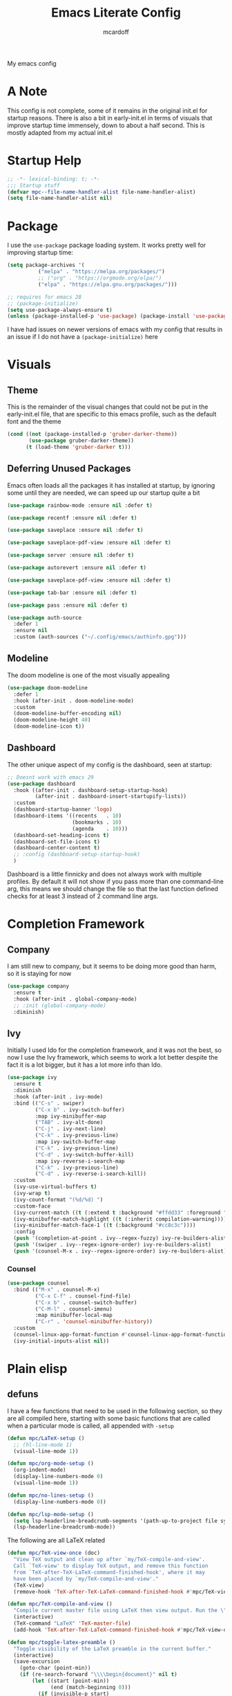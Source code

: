 #+STARTUP:show2levels
#+TITLE: Emacs Literate Config
#+AUTHOR: mcardoff
#+PROPERTY: header-args :tangle ~/repos/dotfiles/.config/emacs/init.el
My emacs config
* A Note
This config is not complete, some of it remains in the original init.el for startup reasons. There is also a bit in early-init.el in terms of visuals that improve startup time immensely, down to about a half second. This is mostly adapted from my actual init.el
* Startup Help
#+begin_src emacs-lisp
  ;; -*- lexical-binding: t; -*-
  ;;; Startup stuff
  (defvar mpc--file-name-handler-alist file-name-handler-alist)
  (setq file-name-handler-alist nil)
#+end_src
* Package
I use the =use-package= package loading system. It works pretty well for improving startup time:
#+begin_src emacs-lisp
  (setq package-archives '(
            ("melpa" . "https://melpa.org/packages/")
            ;; ("org" . "https://orgmode.org/elpa/")
            ("elpa" . "https://elpa.gnu.org/packages/")))

  ;; requires for emacs 28
  ;; (package-initialize)
  (setq use-package-always-ensure t)
  (unless (package-installed-p 'use-package) (package-install 'use-package))
#+end_src
I have had issues on newer versions of emacs with my config that results in an issue if I do not have a =(package-initialize)= here
* Visuals
** Theme
This is the remainder of the visual changes that could not be put in the early-init.el file, that are specific to this emacs profile, such as the default font and the theme
#+begin_src emacs-lisp
  (cond ((not (package-installed-p 'gruber-darker-theme))
         (use-package gruber-darker-theme))
        (t (load-theme 'gruber-darker t)))
#+end_src
** Deferring Unused Packages
Emacs often loads all the packages it has installed at startup, by ignoring some until they are needed, we can speed up our startup quite a bit
#+begin_src emacs-lisp
  (use-package rainbow-mode :ensure nil :defer t)

  (use-package recentf :ensure nil :defer t)

  (use-package saveplace :ensure nil :defer t)

  (use-package saveplace-pdf-view :ensure nil :defer t)

  (use-package server :ensure nil :defer t)

  (use-package autorevert :ensure nil :defer t)

  (use-package saveplace-pdf-view :ensure nil :defer t)

  (use-package tab-bar :ensure nil :defer t)

  (use-package pass :ensure nil :defer t)

  (use-package auth-source
    :defer 1
    :ensure nil
    :custom (auth-sources ("~/.config/emacs/authinfo.gpg")))
#+end_src
** Modeline
The doom modeline is one of the most visually appealing
#+begin_src emacs-lisp
  (use-package doom-modeline
    :defer 1
    :hook (after-init . doom-modeline-mode)
    :custom
    (doom-modeline-buffer-encoding nil)
    (doom-modeline-height 40)
    (doom-modeline-icon t))
#+end_src
** Dashboard
The other unique aspect of my config is the dashboard, seen at startup:
#+begin_src emacs-lisp
  ;; Doesnt work with emacs 29
  (use-package dashboard
    :hook ((after-init . dashboard-setup-startup-hook)
           (after-init . dashboard-insert-startupify-lists))
    :custom
    (dashboard-startup-banner 'logo)
    (dashboard-items '((recents   . 10)
                       (bookmarks . 10)
                       (agenda    . 10)))
    (dashboard-set-heading-icons t)
    (dashboard-set-file-icons t)
    (dashboard-center-content t)
    ;; :config (dashboard-setup-startup-hook)
    )
#+end_src
Dashboard is a little finnicky and does not always work with multiple profiles. By default it will not show if you pass more than one command-line arg, this means we should change the file so that the last function defined checks for at least 3 instead of 2 command line args.
* Completion Framework
** Company
I am still new to company, but it seems to be doing more good than harm, so it is staying for now
#+begin_src emacs-lisp
  (use-package company
    :ensure t
    :hook (after-init . global-company-mode)
    ;; :init (global-company-mode)
    :diminish)
#+end_src
** Ivy
Initially I used Ido for the completion framework, and it was not the best, so now I use the Ivy framework, which seems to work a lot better despite the fact it is a lot bigger, but it has a lot more info than Ido.
#+begin_src emacs-lisp
  (use-package ivy
    :ensure t
    :diminish
    :hook (after-init . ivy-mode)
    :bind (("C-s" . swiper)
           ("C-x b" . ivy-switch-buffer)
           :map ivy-minibuffer-map
           ("TAB" . ivy-alt-done)
           ("C-j" . ivy-next-line)
           ("C-k" . ivy-previous-line)
           :map ivy-switch-buffer-map
           ("C-k" . ivy-previous-line)
           ("C-d" . ivy-switch-buffer-kill)
           :map ivy-reverse-i-search-map
           ("C-k" . ivy-previous-line)
           ("C-d" . ivy-reverse-i-search-kill))
    :custom
    (ivy-use-virtual-buffers t)
    (ivy-wrap t)
    (ivy-count-format "(%d/%d) ")
    :custom-face
    (ivy-current-match ((t (:extend t :background "#ffdd33" :foreground "black"))))
    (ivy-minibuffer-match-highlight ((t (:inherit compilation-warning))))
    (ivy-minibuffer-match-face-1 ((t (:background "#cc8c3c"))))
    :config
    (push '(completion-at-point . ivy--regex-fuzzy) ivy-re-builders-alist)
    (push '(swiper . ivy--regex-ignore-order) ivy-re-builders-alist)
    (push '(counsel-M-x . ivy--regex-ignore-order) ivy-re-builders-alist))
#+end_src
*** Counsel
#+begin_src emacs-lisp
  (use-package counsel
    :bind (("M-x" . counsel-M-x)
           ("C-x C-f" . counsel-find-file)
           ("C-x b" . counsel-switch-buffer)
           ("C-M-l" . counsel-imenu)
           :map minibuffer-local-map
           ("C-r" . 'counsel-minibuffer-history))
    :custom
    (counsel-linux-app-format-function #'counsel-linux-app-format-function-name-only)
    (ivy-initial-inputs-alist nil))
#+end_src
* Plain elisp
** defuns
I have a few functions that need to be used in the following section, so they are all compiled here, starting with some basic functions that are called when a particular mode is called, all appended with =-setup=
#+begin_src emacs-lisp
  (defun mpc/LaTeX-setup ()
    ;; (hl-line-mode 1)
    (visual-line-mode 1))

  (defun mpc/org-mode-setup ()
    (org-indent-mode)
    (display-line-numbers-mode 0)
    (visual-line-mode 1))

  (defun mpc/no-lines-setup ()
    (display-line-numbers-mode 0))

  (defun mpc/lsp-mode-setup ()
    (setq lsp-headerline-breadcrumb-segments '(path-up-to-project file symbols))
    (lsp-headerline-breadcrumb-mode))
#+end_src
The following are all LaTeX related
#+begin_src emacs-lisp
  (defun mpc/TeX-view-once (doc)
    "View TeX output and clean up after `my/TeX-compile-and-view'.
    Call `TeX-view' to display TeX output, and remove this function
    from `TeX-after-TeX-LaTeX-command-finished-hook', where it may
    have been placed by `my/TeX-compile-and-view'."
    (TeX-view)
    (remove-hook 'TeX-after-TeX-LaTeX-command-finished-hook #'mpc/TeX-view-once))

  (defun mpc/TeX-compile-and-view ()
    "Compile current master file using LaTeX then view output. Run the \"LaTeX\" command on the master file for active buffer. When compilation is complete, view output with default viewer (using `TeX-view')."
    (interactive)
    (TeX-command "LaTeX" 'TeX-master-file)
    (add-hook 'TeX-after-TeX-LaTeX-command-finished-hook #'mpc/TeX-view-once))

  (defun mpc/toggle-latex-preamble ()
    "Toggle visibility of the LaTeX preamble in the current buffer."
    (interactive)
    (save-excursion
      (goto-char (point-min))
      (if (re-search-forward "\\\\begin{document}" nil t)
          (let ((start (point-min))
                (end (match-beginning 0)))
            (if (invisible-p start)
                (remove-overlays start end 'invisible t)
              (let ((overlay (make-overlay start end)))
                (overlay-put overlay 'invisible t)
                (overlay-put overlay 'isearch-open-invisible 'delete-overlay))))
        (message "No LaTeX preamble found."))))
#+end_src
The following is just org-mode related, to be expanded later
#+begin_src emacs-lisp
  (defun mpc/org-agenda-list ()
    (delq nil
          (mapcar (lambda (buffer)
                    (buffer-file-name buffer))
                  (org-buffer-list 'files t))))

  ; temporary solution, hopefully can be replaced by something more dynamic
  (defvar mpc/latest-org-file "~/Org/Agenda/SU23.org")
#+end_src
The next few are TA and Class related
#+begin_src emacs-lisp
  (defvar script-path "~/.local/scripts/find_next_hw.sh")
  (defun mpc/next-hw-num (class sem schoolpath)
    (shell-command-to-string (format "/home/mcard/.local/scripts/next_hw_num.sh %s %s" sem class)))

  (defun mpc/make-latest-hw-file (class sem school-path)
    "class: Subject indicator and number, sem: [FA/SP]YY, school path: no slash at end"
    (format "%s/%s/%s/%s" school-path sem class (shell-command-to-string (format "%s %s %s" script-path sem class))))

  (defun mpc/create-todo-entry (num subj semester)
    (format
     "* TODO %s HW %%(mpc/next-hw-num \"%s%s\" \"%s\" \"~/school\") [[%%(mpc/make-latest-hw-file \"%s%s\" \"%s\" \"~/school\")][LaTeX File]]"
     num subj num semester subj num semester))

  (defun mpc/create-next-lecture-todo (classnum subj semester)
    (format
     "* TODO 19a Lab %%? Lecture [[%s][Slides]]"
     (shell-command-to-string
      (format
       "/home/mcard/.local/scripts/find_next_lec.sh %s %s%s"
       semester subj classnum))))
#+end_src
These are created for use in org capture templates
#+begin_src emacs-lisp
  (defvar fixed-timestamp
    "%%(org-insert-time-stamp (org-read-date nil t \"+%s\"))")

  (defun mpc/capture-template-skeleton (prefix title time deadlinetext)
    (format
     "* TODO %s%s @ %s\nDEADLINE: %s"
     prefix title time deadlinetext))

  (defun mpc/action-item-skeleton (prefix item-name deadlinetext)
    (format "* TODO %s %s\nDEADLINE: %s"
     prefix item-name deadlinetext))

  (defun mpc/meeting-custom-title-dl (prefix)
    (mpc/capture-template-skeleton
     prefix "%^{Meeting}" "%^{Start Time}" "%^{DEADLINE}t"))

  (defun mpc/meeting-fixed-dl (prefix time dow)
    (mpc/capture-template-skeleton
     (format "%s Meeting" prefix) "" time
     (format fixed-timestamp dow)))

  (defun mpc/action-item-dl (prefix)
    (mpc/action-item-skeleton
     prefix "Action Item: %^{}" "%^{DEADLINE}t"))

  (defun mpc/action-item-title ()
    (mpc/action-item-skeleton
     "%^{CATEGORY}" "Action Item: %^{}" "%^{DEADLINE}t"))
#+end_src
The following are general-use functions which are made to be used in the keybinds section
#+begin_src emacs-lisp
  (defun dotemacs ()
    "Opens init.el"
    (interactive)
    (find-file user-init-file))

  (defun initorg ()
    "Opens EmacsInit.org"
    (interactive)
    (find-file (format "%s%s" user-emacs-directory "EmacsInit.org")))

  (defun projectorg ()
    "Opens Current_Projects.org"
    (interactive)
    (find-file "~/Org/Agenda/Current_Projects.org"))

  (defun agendafile ()
    "open the latest modified org-agenda file"
    (interactive)
    (find-file (shell-command-to-string "/home/mcard/.local/scripts/latestorg.sh")))
#+end_src
* Custom keybinds
** General Keybinds
Here I set some useful keys for navigating windows as well as my personal keymap in =C-z= for a couple things. General makes it easy to define keys with a leader key, which is usefile when you have a lot. I start by getting rid of the stupid =C-z= binding that suspends the window, useless for someone using a tiling wm.
#+begin_src emacs-lisp
  (use-package general
    :ensure t
    :config
    (global-unset-key (kbd "C-z"))
#+end_src
Now I define some bindings to =C-z= for my sanity:
#+begin_src emacs-lisp
  (general-define-key
   :prefix "C-z"
   "" '(nil :which-key "General Prefix")
   "C-c" '(org-capture :which-key "Capture!")
   "a" '(org-agenda-list :which-key "Open Agenda List")
   "A" '(org-agenda :which-key "Open Agenda")
   "d" '(org-roam-dailies-capture-today :which-key "Note of the Day")
   "e" '(elfeed :which-key "Check RSS Feeds")
   "g" '(agendafile :which-key "Open Latest Org Agenda")
   "i" '(dotemacs :which-key "Open init.el")
   "j" '(projectorg :which-key "Open Current Projects Org")
   "m" '(counsel-imenu :which-key "counsel-imenu")
   "o" '(initorg :which-key "Open Literate Config")
   "u" '(mu4e :which-key "Check Mail!"))
#+end_src
Finally some useful commands for window navigations
#+begin_src emacs-lisp
  (general-define-key
   "<escape>" 'keyboard-escape-quit
   "M-1" 'shell-command
   "M-2" 'split-window-below
   "M-3" 'split-window-right
   "M-o" 'other-window
   "M-r" 'enlarge-window
   "M-R" 'shrink-window
   "M-." 'enlarge-window-horizontally
   "M-," 'shrink-window-horizontally
   "M-<left>" 'windmove-left
   "M-<up>" 'windmove-up
   "M-<down>" 'windmove-down
   "M-<right>" 'windmove-right
   "C-<SPC>" 'set-mark-command
   "C-x <SPC>" 'rectangle-mark-mode)
#+end_src
This may be a temporary one, but having a bind for compiling in a mode like c++ is useful
#+begin_src emacs-lisp
  (general-define-key
   :keymaps 'c++-mode-map
   "C-z C-z" 'compile))
#+end_src
** Which-Key
As an added bonus I have the =which-key= mode installed, so I can see which commands I have binded above:
#+begin_src emacs-lisp
  (use-package which-key
    :ensure t
    :config (which-key-mode)
    :diminish which-key-mode
    :custom (which-key-idle-delay 0.3))
#+end_src
* Text-Editing modes
** LaTeX
So far, I am loving AUCTeX for my LaTeX documents, and it is helping my editing, so I use that!
#+begin_src emacs-lisp
  (use-package auctex
    :defer t
    :bind (:map LaTeX-mode-map
                ("C-z TAB" . 'mpc/toggle-latex-preamble))
    :hook
    (TeX-mode       . mpc/LaTeX-setup)
    (plain-TeX-mode . mpc/LaTeX-setup)
    (TeXinfo-mode   . mpc/LaTeX-setup)
    (LaTeX-mode     . mpc/LaTeX-setup)
    (docTeX-mode    . mpc/LaTeX-setup)
    (LaTeX-mode     . flymake-mode)
    :custom
    (TeX-view-program-selection
      '(((output-dvi has-no-display-manager) "dvi2tty") 
        ((output-dvi style-pstricks)  "dvips and gv")
         (output-dvi "xdvi")
         (output-pdf "Zathura")
         (output-html "xdg-open")))
    (TeX-engine 'luatex)
    (TeX-parse-self t)
    (LaTeX-beamer-item-overlay-flag nil)
    (LaTeX-section-hook
     '(LaTeX-section-heading LaTeX-section-title LaTeX-section-section))

    (LaTeX-indent-environment-list
     '(("verbatim" current-indentation)
       ("verbatim*" current-indentation)
       ("filecontents" current-indentation)
       ("filecontents*" current-indentation)
       ("tabular" LaTeX-indent-tabular)
       ("tabular*" LaTeX-indent-tabular)
       ("array" LaTeX-indent-tabular)
       ("picture")
       ("tabbing")))

    (LaTeX-electric-left-right-brace t)
    (LaTeX-float "H")
    (TeX-output-dir "./build"))
#+end_src
** Doc-View
I do not want Doc-View to have the line number(s) on the side, so I make use of an earlier defun:
#+begin_src emacs-lisp
  (use-package doc-view
    :ensure nil
    :defer
    :hook (doc-view-mode . mpc/no-lines-setup))
#+end_src
** Text Manipulation
*** Moving text
Move-text is usefule for moving text line by line at a time, especially with blocks of text.
#+begin_src emacs-lisp
  (use-package move-text
    :defer 2
    :diminish 
    :bind (("M-p" . 'move-text-up)
           ("M-n" . 'move-text-down)))
#+end_src
*** Moving Around the Screen
Im gonna try out Avy, maybe need to customize the bindings
#+begin_src emacs-lisp
  (use-package avy
    :defer 1
    :config
    (general-define-key
     :prefix "C-z"
     "c" '(avy-goto-char :which-key "Go to char")
     "l" '(avy-goto-line :which-key "Go to line")))
#+end_src
*** Multiple cursors
Just another fairly basic feature in a modern editor to edit multiple occurences of something, or even multiple lines!
#+begin_src emacs-lisp
  (use-package multiple-cursors
    :defer 2
    :diminish
    :bind (("C-S-c C-S-c" . mc/edit-lines)
           ("C->"         . mc/mark-next-like-this)
           ("C-<"         . 'mc/mark-previous-like-this)
           ("C-c C-<"     . 'mc/mark-all-like-this)))
#+end_src
*** Snippets
Snippets are another useful feature in emacs, especially when making literate configurations like this. 
#+begin_src emacs-lisp
  (use-package yasnippet
    :defer 5
    :config (yas-global-mode)
    :custom (yas-snippet-dirs '("~/.config/emacs/mysnippets")))
#+end_src
You might want to add these snippets to your directory, however I find them somewhat annoying when editing elisp
#+begin_example
  (use-package yasnippet-snippets
    :after yasnippet)
#+end_example
* Org mode
** Org Mode
Org mode is super useful, but if you are reading this you probably know that
#+begin_src emacs-lisp
  (use-package org
    :defer 1
    :hook ((org-mode . mpc/org-mode-setup)
           (org-mode . rainbow-delimiters-mode)
           (org-agenda-mode . mpc/no-lines-setup))

    :bind (:map org-mode-map
                ("<C-M-return>" . org-insert-todo-subheading)
                ("<C-return>"   . org-insert-subheading))
    :custom
    (org-tags-column 0)
    (org-ellipsis " [+]")
    (org-directory "~/Org/Agenda/")
    (org-agenda-files (directory-files "~/Org/Agenda/" t "\\.org$"))
    (org-agenda-tags-column -80)
    (org-hide-block-startup t)
    (org-clock-sound "~/Downloads/bell.wav")
    :custom-face
    (org-block    ((t :foreground "#e4e4ef")))
    (org-ellipsis ((t :foreground "#FFFFFF" :underline nil)))
    (org-level-1  ((t :inherit 'outline-1 :height 1.15)))
    (org-verbatim ((t :foreground "#888888")))
    :config
    (require 'org-tempo)
    (setq org-tempo-keywords-alist nil)
    (setq org-refile-targets '((mpc/org-agenda-list :maxlevel . 3)))
    (add-to-list 'org-file-apps '("\\.pdf\\'" . "zathura %s"))
    (add-to-list 'auto-mode-alist '("\\.org$" . org-mode)))
#+end_src
** Org-Roam
Roam is an interesting note taking system, so far it is useful for note taking in class especially during lectures, using the zettelkasten thought process
#+begin_src emacs-lisp
  (use-package org-roam
    :defer 1
    :init (setq org-roam-v2-ack t)
    :custom
    (org-roam-graph-executable "dot")
    (org-roam-graph-viewer "chromium")
    (org-roam-directory "~/Org/Roam")
    (org-roam-completion-everywhere t)
    (org-roam-completion-system 'ivy)
    :config
    (general-define-key
     :prefix "C-z"
     "n" '(nil :which-key "Roam Prefix")
     "n l" '(org-roam-buffer-toggle :which-key "Toggle Roam Buffer")
     "n f" '(org-roam-node-find :which-key "Find Node")
     "n i" '(org-roam-node-insert :which-key "Insert Node")
     "n d" '(org-roam-dailies-capture-today :which-key "Capture Daily")
     "n t" '(org-roam-dailies-goto-today :which-key "Goto Daily"))
    (org-roam-setup))
#+end_src
** Org-Bullets
Org-Bullets makes an org document look nice and less like plain text
#+begin_src emacs-lisp
  (use-package org-bullets
    :defer
    :hook (org-mode . org-bullets-mode))
#+end_src
** Capture Templates
In order to add various agenda entries in an efficient manner, I created a number of capture templates to add homework entries for my current classes as well as with emails, note the email ones do require you have =org-mu4e= in your =mu4e= config. We start with initializing the =org-capture-templates= variable so it is non-nil when we add to list
#+begin_src emacs-lisp
  (setq org-capture-templates
        '(("p" "PHYS 167b")
          ("w" "Weekly Meetings")
          ("i" "Action Items")
          ("m" "Mail Workflow")
          ("pr" "167b Reading"
           entry (file+olp "SP24.org" "PHYS 167b" "Readings")
           "* TODO 167b %?")
          ("pe" "167b Exam"
           entry (file+olp "SP24.org" "PHYS 167b" "Exams")
           "* TODO 167b Exam %?")
          ("ph" "167b HW"
           entry (file+olp "SP24.org" "PHYS 167b" "Homework")
           (function (lambda () (mpc/create-todo-entry "167b" "PHYS" "SP24"))))))
#+end_src
This is the bulk of the improvements which I have done so far, meetings and action items are highly structured now, prompting for the required headings and such, finishing instantly
#+begin_src emacs-lisp
  ;; Meetings
  (add-to-list 'org-capture-templates
               '("wa" "QT Meeting"
                 entry (file+olp "Research.org" "ATLAS QT")
                 (function
                  (lambda () (mpc/meeting-custom-title-dl "QT ")))
                 :immediate-finish t))

  (add-to-list 'org-capture-templates
               '("wn" "VBS VVH Meeting"
                 entry (file+olp "Research.org" "VBS VVH")
                 (function
                  (lambda () (mpc/meeting-fixed-dl "VBS Higgs" "10:00" "Mon")))
                 :immediate-finish t))

  (add-to-list 'org-capture-templates
               '("ww" "Aram Meeting"
                 entry (file+olp "Research.org" "Other")
                 (function
                  (lambda () (mpc/meeting-fixed-dl "Aram Group" "11:30" "Mon")))
                 :immediate-finish t))

  (add-to-list 'org-capture-templates
               '("wb" "Brandeis Meeting"
                 entry (file+olp "Research.org" "Other")
                 (function
                  (lambda () (mpc/meeting-fixed-dl "Brandeis" "11:00" "Wed")))
                 :immediate-finish t))

  (add-to-list 'org-capture-templates
               '("ws" "Other Meeting"
                 entry (file+olp "Research.org" "Other")
                 (function
                  (lambda () (mpc/meeting-custom-title-dl "")))
                 :immediate-finish t))

  ;; Action Items
  (add-to-list 'org-capture-templates
               '("ia" "QT Action Item"
                 entry (file+olp "Research.org" "ATLAS QT")
                 (function (lambda () (mpc/action-item-dl "QT")))
                 :immediate-finish t))

  (add-to-list 'org-capture-templates
               '("in" "VBS VVH Action Item"
                 entry (file+olp "Research.org" "VBS VVH")
                 (function (lambda () (mpc/action-item-dl "VBS Higgs")))
                 :immediate-finish t))

  (add-to-list 'org-capture-templates
               '("ii" "Misc TODO"
                 entry (file+headline "Research.org" "Other")
                 (function (lambda () (mpc/action-item-title)))
                 :refile-targets ((nil :maxlevel . 2))
                 :immediate-finish t))
#+end_src
I also have my mail workflow, even if it is outdated and not really useful anymore
#+begin_src emacs-lisp
  ;; Follow up on Email
  (add-to-list 'org-capture-templates
               '("mf" "Follow Up" entry (file+olp "Mail.org" "Follow Up")
                  "* TODO Follow up with %:fromname on %a\nSCHEDULED: %t DEADLINE: %(org-insert-time-stamp (org-read-date nil t \"+2d\"))\n\n%i"))
  ;; Read Email later
  (add-to-list 'org-capture-templates
               '("mr" "Read Later" entry (file+olp "SU23.org" "MAIL" "Read Later")
                  "* TODO Read %:subject\nSCHEDULED: %t\nDEADLINE: %(org-insert-time-stamp (org-read-date nil t \"+2d\"))\n\n%a\n\n%i"
                  :immediate-finish t))
  ;; Attend Event in Email
  (add-to-list 'org-capture-templates
               '("mm" "Attend Included Event" entry (file+olp "Mail.org" "Meetings")
                 "* TODO Attend %:subject %a\nSCHEDULED: %t\n%i"))
  ;; Send email to someone
  (add-to-list 'org-capture-templates
               '("ms" "Send Email" entry (file+olp "Mail.org" "Send Email")
                 "* TODO Send Email to %? about \nSCHEDULED: %t DEADLINE: %(org-insert-time-stamp (org-read-date nil t \"+2d\"))"))
#+end_src
There is also a number of custom agenda commands, but I do not take very much advantage of this
#+begin_src emacs-lisp
  (setq org-agenda-custom-commands
        '(("z" "View Current Semester"
           ((agenda)
            (tags-todo "SP24")))))
#+end_src
** Structure Templates
Structure templates are super useful when making literate files such as this one!
#+begin_src emacs-lisp
  (setq org-structure-template-alist
        '(("s" . "src") ("e" . "example") ("q" . "quote") ("v" . "verse")
          ("V" . "verbatim") ("c" . "center") ("C" . "comment") ("l" . "latex")
          ("a" . "ascii") ("i" . "index")
          ("el" . "src emacs-lisp") ("sb" . "src bash")))
#+end_src
* Fun Stuff!
** Elfeed
elfeed is fun, I do not really use it too much
#+begin_src emacs-lisp
  (use-package elfeed
    :ensure t
    :defer t
    :custom
    (elfeed-db-directory (concat user-emacs-directory "elfeed"))
    (elfeed-feeds '(("https://atlas.cern/updates/briefing/feed.xml" physics)
                    ("http://feeds.aps.org/rss/recent/physics.xml" physics)
                    ("https://export.arxiv.org/rss/hep-ex" phyics article)
                    ("https://export.arxiv.org/rss/hep-ph" physics article)))
    :commands (elfeed))
#+end_src
** Slack
This is not set up yet, but the setup would look like
#+begin_example
;; TODO: Setup slack for emacs
;; (use-package slack)
#+end_example
** mu4e
MU 4 Emacs is the most used email client, so sad it is kinda annoying to use
#+begin_src emacs-lisp
  (use-package mu4e
    :ensure nil
    :hook ((mu4e-headers-mode . (lambda () (display-line-numbers-mode 0)))
           (mu4e-main-mode . (lambda () (display-line-numbers-mode 0))))
    :load-path "/usr/share/emacs/site-lisp/mu4e"
    :config
    ;; Load org-mode integration
    (require 'mu4e-org)

    ;; Refresh mail using isync every 10 minutes
    (setq mu4e-update-interval (* 10 60))
    (setq mu4e-get-mail-command "mbsync -a -c ~/.config/isync/mbsyncrc")
    (setq mu4e-maildir "~/repos/Mail")

    ;; Use Ivy for mu4e completions (maildir folders, etc)
    (setq mu4e-completing-read-function #'ivy-completing-read)

    ;; Make sure that moving a message (like to Trash) causes the
    ;; message to get a new file name.  This helps to avoid the
    ;; dreaded "UID is N beyond highest assigned" error.
    ;; See this link for more info: https://stackoverflow.com/a/43461973
    (setq mu4e-change-filenames-when-moving t)
  
    (setq mu4e-drafts-folder "/[Gmail]/Drafts")
    (setq mu4e-sent-folder   "/[Gmail]/Sent Mail")
    (setq mu4e-refile-folder "/[Gmail]/All Mail")
    (setq mu4e-trash-folder  "/[Gmail]/Trash")

    (setq mu4e-maildir-shortcuts
      '((:maildir "/INBOX"             :key ?i)
        (:maildir "/BRANDEIS"          :key ?b)
        (:maildir "/[Gmail]/Sent Mail" :key ?s)
        (:maildir "/[Gmail]/Trash"     :key ?t)
        (:maildir "/[Gmail]/Drafts"    :key ?d)
        (:maildir "/[Gmail]/All Mail"  :key ?a))))
#+end_src

* Coding Adjacent, Make Emacs an IDE
** Projectile
Projectile is very useful if you have several projects locally, usually defined by git repos within a specified directory
#+begin_src emacs-lisp
  (use-package projectile
    :defer 1
    :bind (:map projectile-mode-map ("C-z p" . projectile-command-map))
    :custom
    (projectile-completion-system 'ivy)
    (projectile-project-search-path
     '(("~/repos/" . 1) ("~/repos/Programming" . 1)))
    :config
    (projectile-mode +1))
#+end_src
** Magit
I love magit, it is super robust to use, and the config is drop dead simple to use, in fact it is only two lines because I made it two lines
#+begin_src emacs-lisp
  (use-package magit :defer 1)
#+end_src
** Indent Guides
They're hot
#+begin_src emacs-lisp
    (use-package highlight-indent-guides
      :ensure nil
      :defer 1
      :hook ((prog-mode . highlight-indent-guides-mode))
      :custom
      (highlight-indent-guides-auto-enabled nil)
      :custom-face
      (highlight-indent-guides-odd-face ((t :background "#303030")))
      (highlight-indent-guides-even-face ((t :background "#252525")))
      )
#+end_src
** Smart parens
#+begin_src emacs-lisp
  (use-package smartparens
    :ensure nil
    :hook (prog-mode LaTeX-mode text-mode markdown-mode) ;; add `smartparens-mode` to these hooks
    :config
    ;; load default config
    (require 'smartparens-config))
#+end_src
** Rainbow Delimiters
Color the parentheses all nice
#+begin_src emacs-lisp
  (use-package rainbow-delimiters
    :defer 1
    :hook ((prog-mode . rainbow-delimiters-mode)
           (emacs-lisp-mode . rainbow-delimiters-mode))
    :custom-face
      (rainbow-delimiters-depth-1-face ((t :foreground "#f43841")))
      (rainbow-delimiters-depth-2-face ((t :foreground "#cc8c3c")))
      (rainbow-delimiters-depth-3-face ((t :foreground "#ffdd33")))
      (rainbow-delimiters-depth-4-face ((t :foreground "#73c936")))
      (rainbow-delimiters-depth-5-face ((t :foreground "#96a6c8")))
      (rainbow-delimiters-depth-6-face ((t :foreground "#565f73")))
      (rainbow-delimiters-depth-7-face ((t :foreground "#f43841")))
      (rainbow-delimiters-depth-8-face ((t :foreground "#cc8c3c")))
      (rainbow-delimiters-depth-9-face ((t :foreground "#ffdd33"))))
#+end_src
** Hideshow
Hide and Show code blocks
#+begin_src emacs-lisp
  (use-package hideshow
    :ensure nil
    :hook ((prog-mode . hs-minor-mode))
    :config
    (general-define-key
     :prefix "C-z"
     "C-<tab>" '(hs-toggle-hiding :which-key "Hide/Show Block")))
#+end_src
** Treemacs
Fun lil file explorer on a dedicated side panel
#+begin_src emacs-lisp
  (use-package treemacs
    :defer 1
    :ensure nil
    :hook (treemacs-mode . mpc/no-lines-setup))
#+end_src
** Tramp
Tramp is useful for editing files on remote machines, essential for my workflow
#+begin_src emacs-lisp
  (use-package tramp
    :defer 1
    :custom (shell-prompt-pattern '"^[^#$%>\n]*~?[#$%>] *"))
#+end_src
** Cuda
I needed to edit =CUDA= files for research in undergrad, so =cuda-mode= was useful:
#+begin_src emacs-lisp
  (use-package cuda-mode
    :defer t
    :config
    (add-to-list 'auto-mode-alist '("\\.cu$" . cuda-mode)))
#+end_src
** Octave
Octave is a useful alternative to Mathematica or MATLAB, easy to make some quick plots or solve ODEs
#+begin_src emacs-lisp
  (use-package octave
    :defer
    :ensure nil
    :config (add-to-list 'auto-mode-alist '("\\.m$" . octave-mode)))
#+end_src
** Haskell
I love Haskell, every so often I will go back and use it for fun, and the haskell mode in melpa is very useful.
#+begin_src emacs-lisp
  (use-package haskell-mode
    :defer
    :bind (("C-c C-c" . compile))
    :hook ((haskell-mode . interactive-haskell-mode)
           (haskell-mode . haskell-indent-mode)
           (haskell-mode . lsp))
    :custom
    (haskell-process-type 'stack-ghci) ; use stack ghci instead of global ghc
    (haskell-stylish-on-save t))
#+end_src
** Python
The builtin mode for python lacks a few things, namely ipython notebook support and virtual environment detection, so those features are added here
*** pvenv-auto
Automatically detect virtual environment to use with default python-mode repl
#+begin_src emacs-lisp
  (use-package pyvenv-auto
    :defer 1
    :hook ((python-mode . pyvenv-auto-run)))
#+end_src
*** ein
This package is very iffy to me, but is useful if you absolutely need the emacs bindings to edit jupyter notebooks
#+begin_example
  (use-package ein
    :ensure nil
    :defer t)
#+end_example
** LSP
Language Servers are super cool to play around with. Current the python lsp and c-like lsps work, but the haskell one is a bit iffy, emacs does not seem to like communicating with ghcup
#+begin_src emacs-lisp
  (use-package lsp-mode
    :defer t
    :commands (lsp lsp-deferred)
    :hook ((python-mode . lsp)
           (haskell-mode . lsp)
           (c-mode . lsp)
           (c++-mode . lsp)
           (lsp-mode . mpc/lsp-mode-setup))
    :init
    (setq lsp-keymap-prefix "C-c l")
    :config
    (setq lsp-log-io nil)
    (setq lsp-haskell-server-path "haskell-language-server-wrapper")
    (setq lsp-haskell-server-args nil)
    (lsp-enable-which-key-integration t)
    (lsp-register-custom-settings
     '(("pyls.plugins.pyls_mypy.enabled" t t)
       ("pyls.plugins.pyls_mypy.live_mode" nil t)
       ("pyls.plugins.pyls_black.enabled" t t)
       ("pyls.plugins.pyls_isort.enabled" t t))))

  (use-package lsp-haskell
    :ensure t
    :config
    (setq lsp-haskell-formatting-provider "ormolu"))
#+end_src
*** LSP-UI
Adds some interesting UI elements to lsp:
#+begin_src emacs-lisp
  (use-package lsp-ui
    :defer t
    :commands lsp-ui-mode
    :hook (lsp-mode . lsp-ui-mode)
    :custom
    (lsp-ui-doc-position 'bottom))
#+end_src
*** LSP-Treemacs
This will add some nice looking symbols kind of like =all-the-icons-ivy=
#+begin_src emacs-lisp
  (use-package lsp-treemacs
    :defer t
    :after lsp)
#+end_src
*** LSP-ivy
Integrates LSP with ivy!
#+begin_src emacs-lisp
  (use-package lsp-ivy
    :defer t
    :after lsp)
#+end_src
** VTerm
This package integrates =libvterm= within emacs, and turns emacs into a proper terminal
#+begin_src emacs-lisp
  (use-package vterm
    :defer t
    :hook (vterm-mode . mpc/no-lines-setup)
    :ensure t)
#+end_src
* Cleaning up what we started
This is the last bit of what we did at the Startup Helping section
#+begin_src emacs-lisp
  (add-hook 'emacs-startup-hook
    (lambda () (setq file-name-handler-alist mpc--file-name-handler-alist)))
#+end_src
* Local Variables
I want to make sure the local variables in this file are always run, they are safe and provided by me, so I trust them
#+begin_src emacs-lisp
  (setq safe-local-variables
        '((eval add-hook 'after-save-hook
                (lambda nil
                  (if (y-or-n-p "Tangle?")
                      (org-babel-tangle))) nil t)
          (eval add-hook 'after-save-hook
                (lambda nil
                  (if (y-or-n-p "Reload?")
                      (load-file user-init-file))) nil t)))
#+end_src
;; Local Variables: 
;; eval: (add-hook 'after-save-hook (lambda ()(if (y-or-n-p "Reload?")(load-file user-init-file))) nil t) 
;; eval: (add-hook 'after-save-hook (lambda ()(if (y-or-n-p "Tangle?")(org-babel-tangle))) nil t) 
;; End:
